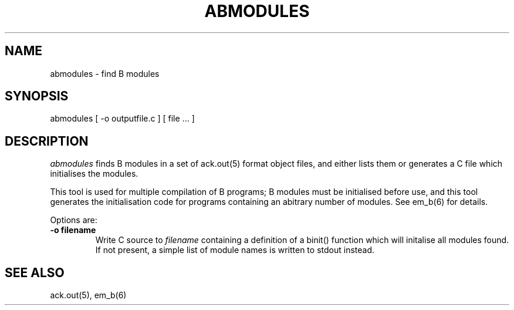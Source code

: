 .TH ABMODULES 1 2017-01-18
.SH NAME
abmodules  \-  find B modules
.SH SYNOPSIS
abmodules [ \-o outputfile.c ] [ file ... ]
.SH DESCRIPTION
.I abmodules
finds B modules in a set of ack.out(5) format object files, and either lists
them or generates a C file which initialises the modules.
.PP
This tool is used for multiple compilation of B programs; B modules must be
initialised before use, and this tool generates the initialisation code for
programs containing an abitrary number of modules.
See em_b(6) for details.
.PP
Options are:
.TP
.B  \-o filename
Write C source to
.I filename
containing a definition of a binit() function which will initalise all modules
found.
If not present, a simple list of module names is written to stdout instead.
.SH SEE ALSO
ack.out(5), em_b(6)
